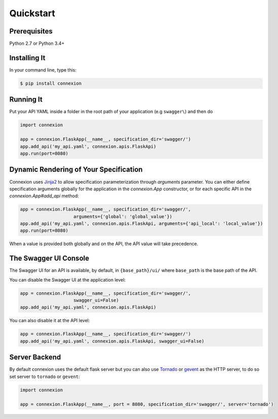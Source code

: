 Quickstart
==========


Prerequisites
-------------

Python 2.7 or Python 3.4+

Installing It
-------------

In your command line, type this:

.. code-block:: bash

    $ pip install connexion


Running It
----------

Put your API YAML inside a folder in the root path of your application (e.g ``swagger\``) and then do

.. code-block:: python

    import connexion

    app = connexion.FlaskApp(__name__, specification_dir='swagger/')
    app.add_api('my_api.yaml', connexion.apis.FlaskApi)
    app.run(port=8080)


Dynamic Rendering of Your Specification
---------------------------------------

Connexion uses Jinja2_ to allow specification parameterization through
`arguments` parameter. You can either define specification arguments
globally for the application in the `connexion.App` constructor, or
for each specific API in the `connexion.App#add_api` method:

.. code-block:: python

    app = connexion.FlaskApp(__name__, specification_dir='swagger/',
                        arguments={'global': 'global_value'})
    app.add_api('my_api.yaml', connexion.apis.FlaskApi, arguments={'api_local': 'local_value'})
    app.run(port=8080)

When a value is provided both globally and on the API, the API value
will take precedence.

The Swagger UI Console
----------------------
The Swagger UI for an API is available, by default, in
``{base_path}/ui/`` where ``base_path`` is the base path of the API.

You can disable the Swagger UI at the application level:

.. code-block:: python

    app = connexion.FlaskApp(__name__, specification_dir='swagger/',
                        swagger_ui=False)
    app.add_api('my_api.yaml', connexion.apis.FlaskApi)


You can also disable it at the API level:

.. code-block:: python

    app = connexion.FlaskApp(__name__, specification_dir='swagger/')
    app.add_api('my_api.yaml', connexion.apis.FlaskApi, swagger_ui=False)

Server Backend
--------------
By default connexion uses the default flask server but you can also use Tornado_ or gevent_ as the HTTP server, to do so set server
to ``tornado`` or ``gevent``:

.. code-block:: python

    import connexion

    app = connexion.FlaskApp(__name__, port = 8080, specification_dir='swagger/', server='tornado')


.. _Jinja2: http://jinja.pocoo.org/
.. _swagger.spec: https://github.com/swagger-api/swagger-spec/blob/master/versions/2.0.md
.. _swagger.spec.operation: https://github.com/swagger-api/swagger-spec/blob/master/versions/2.0.md#operation-object
.. _Tornado: http://www.tornadoweb.org/en/stable/
.. _gevent: http://www.gevent.org/
